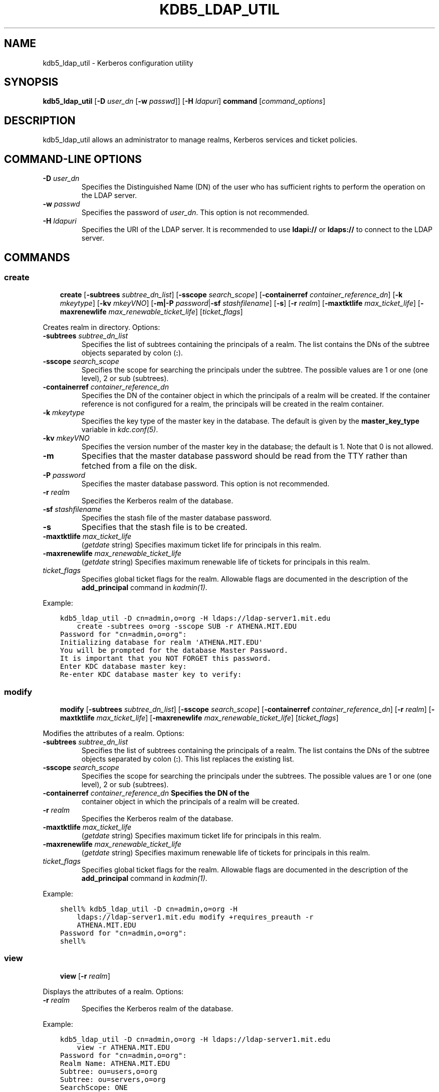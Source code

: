 .\" Man page generated from reStructuredText.
.
.TH "KDB5_LDAP_UTIL" "8" " " "1.13" "MIT Kerberos"
.SH NAME
kdb5_ldap_util \- Kerberos configuration utility
.
.nr rst2man-indent-level 0
.
.de1 rstReportMargin
\\$1 \\n[an-margin]
level \\n[rst2man-indent-level]
level margin: \\n[rst2man-indent\\n[rst2man-indent-level]]
-
\\n[rst2man-indent0]
\\n[rst2man-indent1]
\\n[rst2man-indent2]
..
.de1 INDENT
.\" .rstReportMargin pre:
. RS \\$1
. nr rst2man-indent\\n[rst2man-indent-level] \\n[an-margin]
. nr rst2man-indent-level +1
.\" .rstReportMargin post:
..
.de UNINDENT
. RE
.\" indent \\n[an-margin]
.\" old: \\n[rst2man-indent\\n[rst2man-indent-level]]
.nr rst2man-indent-level -1
.\" new: \\n[rst2man-indent\\n[rst2man-indent-level]]
.in \\n[rst2man-indent\\n[rst2man-indent-level]]u
..
.SH SYNOPSIS
.sp
\fBkdb5_ldap_util\fP
[\fB\-D\fP \fIuser_dn\fP [\fB\-w\fP \fIpasswd\fP]]
[\fB\-H\fP \fIldapuri\fP]
\fBcommand\fP
[\fIcommand_options\fP]
.SH DESCRIPTION
.sp
kdb5_ldap_util allows an administrator to manage realms, Kerberos
services and ticket policies.
.SH COMMAND-LINE OPTIONS
.INDENT 0.0
.TP
.B \fB\-D\fP \fIuser_dn\fP
Specifies the Distinguished Name (DN) of the user who has
sufficient rights to perform the operation on the LDAP server.
.TP
.B \fB\-w\fP \fIpasswd\fP
Specifies the password of \fIuser_dn\fP\&.  This option is not
recommended.
.TP
.B \fB\-H\fP \fIldapuri\fP
Specifies the URI of the LDAP server.  It is recommended to use
\fBldapi://\fP or \fBldaps://\fP to connect to the LDAP server.
.UNINDENT
.SH COMMANDS
.SS create
.INDENT 0.0
.INDENT 3.5
\fBcreate\fP
[\fB\-subtrees\fP \fIsubtree_dn_list\fP]
[\fB\-sscope\fP \fIsearch_scope\fP]
[\fB\-containerref\fP \fIcontainer_reference_dn\fP]
[\fB\-k\fP \fImkeytype\fP]
[\fB\-kv\fP \fImkeyVNO\fP]
[\fB\-m|\-P\fP \fIpassword\fP|\fB\-sf\fP \fIstashfilename\fP]
[\fB\-s\fP]
[\fB\-r\fP \fIrealm\fP]
[\fB\-maxtktlife\fP \fImax_ticket_life\fP]
[\fB\-maxrenewlife\fP \fImax_renewable_ticket_life\fP]
[\fIticket_flags\fP]
.UNINDENT
.UNINDENT
.sp
Creates realm in directory. Options:
.INDENT 0.0
.TP
.B \fB\-subtrees\fP \fIsubtree_dn_list\fP
Specifies the list of subtrees containing the principals of a
realm.  The list contains the DNs of the subtree objects separated
by colon (\fB:\fP).
.TP
.B \fB\-sscope\fP \fIsearch_scope\fP
Specifies the scope for searching the principals under the
subtree.  The possible values are 1 or one (one level), 2 or sub
(subtrees).
.TP
.B \fB\-containerref\fP \fIcontainer_reference_dn\fP
Specifies the DN of the container object in which the principals
of a realm will be created.  If the container reference is not
configured for a realm, the principals will be created in the
realm container.
.TP
.B \fB\-k\fP \fImkeytype\fP
Specifies the key type of the master key in the database.  The
default is given by the \fBmaster_key_type\fP variable in
\fIkdc.conf(5)\fP\&.
.TP
.B \fB\-kv\fP \fImkeyVNO\fP
Specifies the version number of the master key in the database;
the default is 1.  Note that 0 is not allowed.
.TP
.B \fB\-m\fP
Specifies that the master database password should be read from
the TTY rather than fetched from a file on the disk.
.TP
.B \fB\-P\fP \fIpassword\fP
Specifies the master database password. This option is not
recommended.
.TP
.B \fB\-r\fP \fIrealm\fP
Specifies the Kerberos realm of the database.
.TP
.B \fB\-sf\fP \fIstashfilename\fP
Specifies the stash file of the master database password.
.TP
.B \fB\-s\fP
Specifies that the stash file is to be created.
.TP
.B \fB\-maxtktlife\fP \fImax_ticket_life\fP
(\fIgetdate\fP string) Specifies maximum ticket life for
principals in this realm.
.TP
.B \fB\-maxrenewlife\fP \fImax_renewable_ticket_life\fP
(\fIgetdate\fP string) Specifies maximum renewable life of
tickets for principals in this realm.
.TP
.B \fIticket_flags\fP
Specifies global ticket flags for the realm.  Allowable flags are
documented in the description of the \fBadd_principal\fP command in
\fIkadmin(1)\fP\&.
.UNINDENT
.sp
Example:
.INDENT 0.0
.INDENT 3.5
.sp
.nf
.ft C
kdb5_ldap_util \-D cn=admin,o=org \-H ldaps://ldap\-server1.mit.edu
    create \-subtrees o=org \-sscope SUB \-r ATHENA.MIT.EDU
Password for "cn=admin,o=org":
Initializing database for realm \(aqATHENA.MIT.EDU\(aq
You will be prompted for the database Master Password.
It is important that you NOT FORGET this password.
Enter KDC database master key:
Re\-enter KDC database master key to verify:
.ft P
.fi
.UNINDENT
.UNINDENT
.SS modify
.INDENT 0.0
.INDENT 3.5
\fBmodify\fP
[\fB\-subtrees\fP \fIsubtree_dn_list\fP]
[\fB\-sscope\fP \fIsearch_scope\fP]
[\fB\-containerref\fP \fIcontainer_reference_dn\fP]
[\fB\-r\fP \fIrealm\fP]
[\fB\-maxtktlife\fP \fImax_ticket_life\fP]
[\fB\-maxrenewlife\fP \fImax_renewable_ticket_life\fP]
[\fIticket_flags\fP]
.UNINDENT
.UNINDENT
.sp
Modifies the attributes of a realm.  Options:
.INDENT 0.0
.TP
.B \fB\-subtrees\fP \fIsubtree_dn_list\fP
Specifies the list of subtrees containing the principals of a
realm.  The list contains the DNs of the subtree objects separated
by colon (\fB:\fP).  This list replaces the existing list.
.TP
.B \fB\-sscope\fP \fIsearch_scope\fP
Specifies the scope for searching the principals under the
subtrees.  The possible values are 1 or one (one level), 2 or sub
(subtrees).
.TP
.B \fB\-containerref\fP \fIcontainer_reference_dn\fP Specifies the DN of the
container object in which the principals of a realm will be
created.
.TP
.B \fB\-r\fP \fIrealm\fP
Specifies the Kerberos realm of the database.
.TP
.B \fB\-maxtktlife\fP \fImax_ticket_life\fP
(\fIgetdate\fP string) Specifies maximum ticket life for
principals in this realm.
.TP
.B \fB\-maxrenewlife\fP \fImax_renewable_ticket_life\fP
(\fIgetdate\fP string) Specifies maximum renewable life of
tickets for principals in this realm.
.TP
.B \fIticket_flags\fP
Specifies global ticket flags for the realm.  Allowable flags are
documented in the description of the \fBadd_principal\fP command in
\fIkadmin(1)\fP\&.
.UNINDENT
.sp
Example:
.INDENT 0.0
.INDENT 3.5
.sp
.nf
.ft C
shell% kdb5_ldap_util \-D cn=admin,o=org \-H
    ldaps://ldap\-server1.mit.edu modify +requires_preauth \-r
    ATHENA.MIT.EDU
Password for "cn=admin,o=org":
shell%
.ft P
.fi
.UNINDENT
.UNINDENT
.SS view
.INDENT 0.0
.INDENT 3.5
\fBview\fP [\fB\-r\fP \fIrealm\fP]
.UNINDENT
.UNINDENT
.sp
Displays the attributes of a realm.  Options:
.INDENT 0.0
.TP
.B \fB\-r\fP \fIrealm\fP
Specifies the Kerberos realm of the database.
.UNINDENT
.sp
Example:
.INDENT 0.0
.INDENT 3.5
.sp
.nf
.ft C
kdb5_ldap_util \-D cn=admin,o=org \-H ldaps://ldap\-server1.mit.edu
    view \-r ATHENA.MIT.EDU
Password for "cn=admin,o=org":
Realm Name: ATHENA.MIT.EDU
Subtree: ou=users,o=org
Subtree: ou=servers,o=org
SearchScope: ONE
Maximum ticket life: 0 days 01:00:00
Maximum renewable life: 0 days 10:00:00
Ticket flags: DISALLOW_FORWARDABLE REQUIRES_PWCHANGE
.ft P
.fi
.UNINDENT
.UNINDENT
.SS destroy
.INDENT 0.0
.INDENT 3.5
\fBdestroy\fP [\fB\-f\fP] [\fB\-r\fP \fIrealm\fP]
.UNINDENT
.UNINDENT
.sp
Destroys an existing realm. Options:
.INDENT 0.0
.TP
.B \fB\-f\fP
If specified, will not prompt the user for confirmation.
.TP
.B \fB\-r\fP \fIrealm\fP
Specifies the Kerberos realm of the database.
.UNINDENT
.sp
Example:
.INDENT 0.0
.INDENT 3.5
.sp
.nf
.ft C
shell% kdb5_ldap_util \-D cn=admin,o=org \-H
    ldaps://ldap\-server1.mit.edu destroy \-r ATHENA.MIT.EDU
Password for "cn=admin,o=org":
Deleting KDC database of \(aqATHENA.MIT.EDU\(aq, are you sure?
(type \(aqyes\(aq to confirm)? yes
OK, deleting database of \(aqATHENA.MIT.EDU\(aq...
shell%
.ft P
.fi
.UNINDENT
.UNINDENT
.SS list
.INDENT 0.0
.INDENT 3.5
\fBlist\fP
.UNINDENT
.UNINDENT
.sp
Lists the name of realms.
.sp
Example:
.INDENT 0.0
.INDENT 3.5
.sp
.nf
.ft C
shell% kdb5_ldap_util \-D cn=admin,o=org \-H
    ldaps://ldap\-server1.mit.edu list
Password for "cn=admin,o=org":
ATHENA.MIT.EDU
OPENLDAP.MIT.EDU
MEDIA\-LAB.MIT.EDU
shell%
.ft P
.fi
.UNINDENT
.UNINDENT
.SS stashsrvpw
.INDENT 0.0
.INDENT 3.5
\fBstashsrvpw\fP
[\fB\-f\fP \fIfilename\fP]
\fIname\fP
.UNINDENT
.UNINDENT
.sp
Allows an administrator to store the password for service object in a
file so that KDC and Administration server can use it to authenticate
to the LDAP server.  Options:
.INDENT 0.0
.TP
.B \fB\-f\fP \fIfilename\fP
Specifies the complete path of the service password file. By
default, \fB/usr/local/var/service_passwd\fP is used.
.TP
.B \fIname\fP
Specifies the name of the object whose password is to be stored.
If \fIkrb5kdc(8)\fP or \fIkadmind(8)\fP are configured for
simple binding, this should be the distinguished name it will
use as given by the \fBldap_kdc_dn\fP or \fBldap_kadmind_dn\fP
variable in \fIkdc.conf(5)\fP\&.  If the KDC or kadmind is
configured for SASL binding, this should be the authentication
name it will use as given by the \fBldap_kdc_sasl_authcid\fP or
\fBldap_kadmind_sasl_authcid\fP variable.
.UNINDENT
.sp
Example:
.INDENT 0.0
.INDENT 3.5
.sp
.nf
.ft C
kdb5_ldap_util stashsrvpw \-f /home/andrew/conf_keyfile
    cn=service\-kdc,o=org
Password for "cn=service\-kdc,o=org":
Re\-enter password for "cn=service\-kdc,o=org":
.ft P
.fi
.UNINDENT
.UNINDENT
.SS create_policy
.INDENT 0.0
.INDENT 3.5
\fBcreate_policy\fP
[\fB\-r\fP \fIrealm\fP]
[\fB\-maxtktlife\fP \fImax_ticket_life\fP]
[\fB\-maxrenewlife\fP \fImax_renewable_ticket_life\fP]
[\fIticket_flags\fP]
\fIpolicy_name\fP
.UNINDENT
.UNINDENT
.sp
Creates a ticket policy in the directory.  Options:
.INDENT 0.0
.TP
.B \fB\-r\fP \fIrealm\fP
Specifies the Kerberos realm of the database.
.TP
.B \fB\-maxtktlife\fP \fImax_ticket_life\fP
(\fIgetdate\fP string) Specifies maximum ticket life for
principals.
.TP
.B \fB\-maxrenewlife\fP \fImax_renewable_ticket_life\fP
(\fIgetdate\fP string) Specifies maximum renewable life of
tickets for principals.
.TP
.B \fIticket_flags\fP
Specifies the ticket flags.  If this option is not specified, by
default, no restriction will be set by the policy.  Allowable
flags are documented in the description of the \fBadd_principal\fP
command in \fIkadmin(1)\fP\&.
.TP
.B \fIpolicy_name\fP
Specifies the name of the ticket policy.
.UNINDENT
.sp
Example:
.INDENT 0.0
.INDENT 3.5
.sp
.nf
.ft C
kdb5_ldap_util \-D cn=admin,o=org \-H ldaps://ldap\-server1.mit.edu
    create_policy \-r ATHENA.MIT.EDU \-maxtktlife "1 day"
    \-maxrenewlife "1 week" \-allow_postdated +needchange
    \-allow_forwardable tktpolicy
Password for "cn=admin,o=org":
.ft P
.fi
.UNINDENT
.UNINDENT
.SS modify_policy
.INDENT 0.0
.INDENT 3.5
\fBmodify_policy\fP
[\fB\-r\fP \fIrealm\fP]
[\fB\-maxtktlife\fP \fImax_ticket_life\fP]
[\fB\-maxrenewlife\fP \fImax_renewable_ticket_life\fP]
[\fIticket_flags\fP]
\fIpolicy_name\fP
.UNINDENT
.UNINDENT
.sp
Modifies the attributes of a ticket policy.  Options are same as for
\fBcreate_policy\fP\&.
.sp
Example:
.INDENT 0.0
.INDENT 3.5
.sp
.nf
.ft C
kdb5_ldap_util \-D cn=admin,o=org \-H
    ldaps://ldap\-server1.mit.edu modify_policy \-r ATHENA.MIT.EDU
    \-maxtktlife "60 minutes" \-maxrenewlife "10 hours"
    +allow_postdated \-requires_preauth tktpolicy
Password for "cn=admin,o=org":
.ft P
.fi
.UNINDENT
.UNINDENT
.SS view_policy
.INDENT 0.0
.INDENT 3.5
\fBview_policy\fP
[\fB\-r\fP \fIrealm\fP]
\fIpolicy_name\fP
.UNINDENT
.UNINDENT
.sp
Displays the attributes of a ticket policy.  Options:
.INDENT 0.0
.TP
.B \fIpolicy_name\fP
Specifies the name of the ticket policy.
.UNINDENT
.sp
Example:
.INDENT 0.0
.INDENT 3.5
.sp
.nf
.ft C
kdb5_ldap_util \-D cn=admin,o=org \-H ldaps://ldap\-server1.mit.edu
    view_policy \-r ATHENA.MIT.EDU tktpolicy
Password for "cn=admin,o=org":
Ticket policy: tktpolicy
Maximum ticket life: 0 days 01:00:00
Maximum renewable life: 0 days 10:00:00
Ticket flags: DISALLOW_FORWARDABLE REQUIRES_PWCHANGE
.ft P
.fi
.UNINDENT
.UNINDENT
.SS destroy_policy
.INDENT 0.0
.INDENT 3.5
\fBdestroy_policy\fP
[\fB\-r\fP \fIrealm\fP]
[\fB\-force\fP]
\fIpolicy_name\fP
.UNINDENT
.UNINDENT
.sp
Destroys an existing ticket policy.  Options:
.INDENT 0.0
.TP
.B \fB\-r\fP \fIrealm\fP
Specifies the Kerberos realm of the database.
.TP
.B \fB\-force\fP
Forces the deletion of the policy object.  If not specified, the
user will be prompted for confirmation before deleting the policy.
.TP
.B \fIpolicy_name\fP
Specifies the name of the ticket policy.
.UNINDENT
.sp
Example:
.INDENT 0.0
.INDENT 3.5
.sp
.nf
.ft C
kdb5_ldap_util \-D cn=admin,o=org \-H ldaps://ldap\-server1.mit.edu
    destroy_policy \-r ATHENA.MIT.EDU tktpolicy
Password for "cn=admin,o=org":
This will delete the policy object \(aqtktpolicy\(aq, are you sure?
(type \(aqyes\(aq to confirm)? yes
** policy object \(aqtktpolicy\(aq deleted.
.ft P
.fi
.UNINDENT
.UNINDENT
.SS list_policy
.INDENT 0.0
.INDENT 3.5
\fBlist_policy\fP
[\fB\-r\fP \fIrealm\fP]
.UNINDENT
.UNINDENT
.sp
Lists the ticket policies in realm if specified or in the default
realm.  Options:
.INDENT 0.0
.TP
.B \fB\-r\fP \fIrealm\fP
Specifies the Kerberos realm of the database.
.UNINDENT
.sp
Example:
.INDENT 0.0
.INDENT 3.5
.sp
.nf
.ft C
kdb5_ldap_util \-D cn=admin,o=org \-H ldaps://ldap\-server1.mit.edu
    list_policy \-r ATHENA.MIT.EDU
Password for "cn=admin,o=org":
tktpolicy
tmppolicy
userpolicy
.ft P
.fi
.UNINDENT
.UNINDENT
.SH SEE ALSO
.sp
\fIkadmin(1)\fP
.SH AUTHOR
MIT
.SH COPYRIGHT
1985-2014, MIT
.\" Generated by docutils manpage writer.
.
